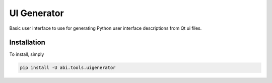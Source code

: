 UI Generator
============

Basic user interface to use for generating Python user interface descriptions from Qt ui files.

Installation
------------

To install, simply

.. code:: bash

    pip install -U abi.tools.uigenerator
